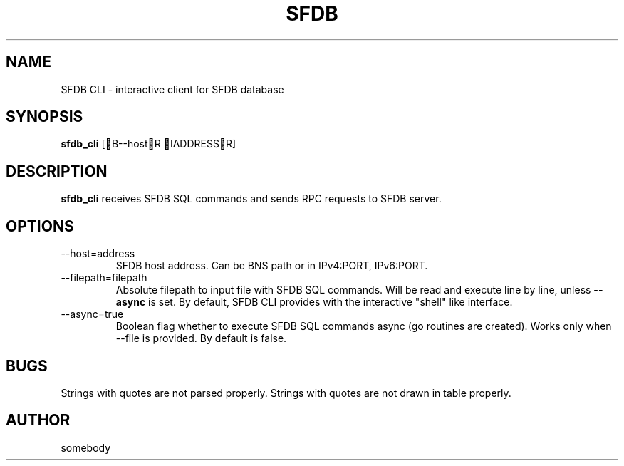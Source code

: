 .TH SFDB CLI 1
.SH NAME
SFDB CLI \- interactive client for SFDB database
.SH SYNOPSIS
.B sfdb_cli
[B\-\-hostR IADDRESSR]
.SH DESCRIPTION
.B sfdb_cli
receives SFDB SQL commands and sends RPC requests to SFDB server.
.SH OPTIONS
.IP "-\-host=address"
SFDB host address.
Can be BNS path or in IPv4:PORT, IPv6:PORT.
.IP "-\-filepath=filepath"
Absolute filepath to input file with SFDB SQL commands.
Will be read and execute line by line, unless
.B -\-async
is set. By default, SFDB CLI provides with the interactive "shell" like interface.
.IP "-\-async=true"
Boolean flag whether to execute SFDB SQL commands async (go routines are created).
Works only when -\-file is provided. By default is false.
.SH BUGS
Strings with quotes are not parsed properly. Strings with quotes are not drawn in table properly.
.SH AUTHOR
somebody
